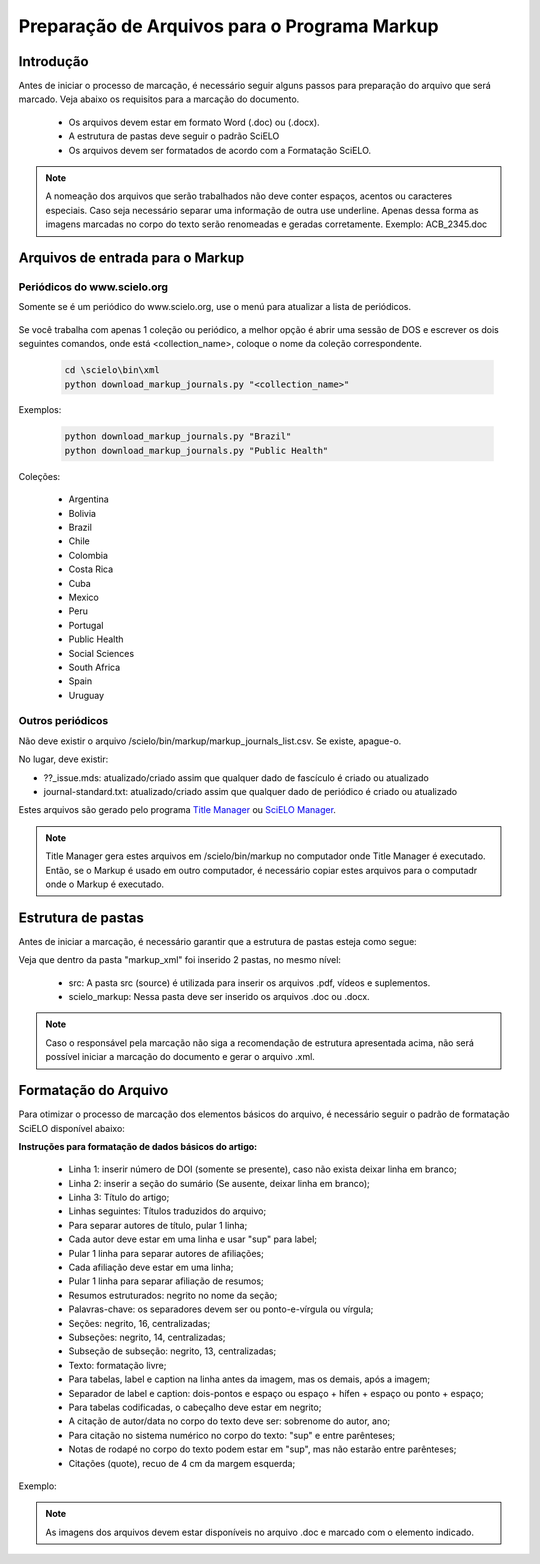 .. _pt_how_to_generate_xml-prepara:

=============================================
Preparação de Arquivos para o Programa Markup
=============================================

Introdução
==========
 
Antes de iniciar o processo de marcação, é necessário seguir alguns passos para preparação do arquivo que será marcado.
Veja abaixo os requisitos para a marcação do documento.
 
 * Os arquivos devem estar em formato Word (.doc) ou (.docx).
 * A estrutura de pastas deve seguir o padrão SciELO
 * Os arquivos devem ser formatados de acordo com a Formatação SciELO.
 

.. note:: A nomeação dos arquivos que serão trabalhados não deve conter espaços, acentos ou
         caracteres especiais. Caso seja necessário separar uma informação de outra use underline. 
         Apenas dessa forma as imagens marcadas no corpo do texto serão renomeadas e geradas corretamente. 
         Exemplo: ACB_2345.doc


Arquivos de entrada para o Markup
=================================

Periódicos do www.scielo.org
............................

Somente se é um periódico do www.scielo.org, use o menú para atualizar a lista de periódicos.

   .. image:: img/scielo_menu_download_journals.png


Se você trabalha com apenas 1 coleção ou periódico, a melhor opção é abrir uma sessão de DOS e escrever os dois seguintes comandos, onde está <collection_name>, coloque o nome da coleção correspondente.

  .. code::

     cd \scielo\bin\xml
     python download_markup_journals.py "<collection_name>"

  
Exemplos:

  .. code::

    python download_markup_journals.py "Brazil"
    python download_markup_journals.py "Public Health"


Coleções:

  * Argentina
  * Bolivia
  * Brazil
  * Chile
  * Colombia
  * Costa Rica
  * Cuba
  * Mexico
  * Peru
  * Portugal
  * Public Health
  * Social Sciences
  * South Africa
  * Spain
  * Uruguay


Outros periódicos
.................

Não deve existir o arquivo /scielo/bin/markup/markup_journals_list.csv. Se existe, apague-o.

No lugar, deve existir:

- ??_issue.mds: atualizado/criado assim que qualquer dado de fascículo é criado ou atualizado
- journal-standard.txt: atualizado/criado assim que qualquer dado de periódico é criado ou atualizado

Estes arquivos são gerado pelo programa `Title Manager <titlemanager.html>`_ ou `SciELO Manager <http://docs.scielo.org/projects/scielo-manager/en/latest/>`_.


.. note::
   Title Manager gera estes arquivos em /scielo/bin/markup no computador onde Title Manager é executado.
   Então, se o Markup é usado em outro computador, é necessário copiar estes arquivos para o computadr onde o Markup é executado.


.. raw:: html

   <iframe width="560" height="315" src="https://www.youtube.com/watch?v=SNAXZ1BaMM0&index=5&list=PLQZT93bz3H79NTc-aUFMU_UZgo4Vl2iUH" frameborder="0" allowfullscreen></iframe>


.. _estrutura-de-pastas:

Estrutura de pastas
===================

Antes de iniciar a marcação, é necessário garantir que a estrutura de pastas
esteja como segue:


.. image:: img/doc-mkp-estrutura.jpg
   :height: 200px
   :align: center



Veja que dentro da pasta "markup_xml" foi inserido 2 pastas, no mesmo nível:

 * src: A pasta src (source) é utilizada para inserir os arquivos .pdf, vídeos e suplementos.
 * scielo_markup: Nessa pasta deve ser inserido os arquivos .doc ou .docx.


..  note:: Caso o responsável pela marcação não siga a recomendação de estrutura apresentada acima, não será 
           possível iniciar a marcação do documento e gerar o arquivo .xml.


.. raw:: html

   <iframe width="560" height="315" src="https://www.youtube.com/watch?v=RLizVtt5Ca8&index=4&list=PLQZT93bz3H79NTc-aUFMU_UZgo4Vl2iUH" frameborder="0" allowfullscreen></iframe>

.. _formato-scielo:

Formatação do Arquivo
=====================

Para otimizar o processo de marcação dos elementos básicos do arquivo, é necessário seguir o padrão de formatação SciELO disponível abaixo:

**Instruções para formatação de dados básicos do artigo:**

 * Linha 1: inserir número de DOI (somente se presente), caso não exista deixar linha em branco;
 * Linha 2: inserir a seção do sumário (Se ausente, deixar linha em branco);
 * Linha 3: Título do artigo;
 * Linhas seguintes: Títulos traduzidos do arquivo;
 * Para separar autores de título, pular 1 linha;
 * Cada autor deve estar em uma linha e usar "sup" para label;
 * Pular 1 linha para separar autores de afiliações;
 * Cada afiliação deve estar em uma linha;
 * Pular 1 linha para separar afiliação de resumos;
 * Resumos estruturados: negrito no nome da seção;
 * Palavras-chave: os separadores devem ser ou ponto-e-vírgula ou vírgula;
 * Seções: negrito, 16, centralizadas;
 * Subseções: negrito, 14, centralizadas;
 * Subseção de subseção: negrito, 13, centralizadas;
 * Texto: formatação livre;
 * Para tabelas, label e caption na linha antes da imagem, mas os demais, após a imagem;
 * Separador de label e caption: dois-pontos e espaço ou espaço + hífen + espaço ou ponto + espaço;
 * Para tabelas codificadas, o cabeçalho deve estar em negrito;
 * A citação de autor/data no corpo do texto deve ser: sobrenome do autor, ano;
 * Para citação no sistema numérico no corpo do texto: "sup" e entre parênteses;
 * Notas de rodapé no corpo do texto podem estar em "sup", mas não estarão entre parênteses;
 * Citações (quote), recuo de 4 cm da margem esquerda;


Exemplo:

.. image:: img/doc-mkp-2mostra.jpg
   :height: 400px
   :width: 200px
   :align: center



.. note:: As imagens dos arquivos devem estar disponíveis no arquivo .doc e marcado com o elemento indicado.
